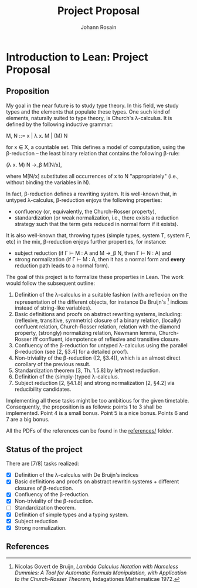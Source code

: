 #+TITLE: Project Proposal
#+AUTHOR: Johann Rosain

* Introduction to Lean: Project Proposal

** Proposition

My goal in the near future is to study type theory. In this field, we study types and the elements that populate these types. One such kind of elements, naturally suited to type theory, is Church's λ-calculus. It is defined by the following inductive grammar:
#+begin_center
M, N ::= x | λ x. M | (M) N
#+end_center
for x ∈ X, a countable set. This defines a model of computation, using the β-reduction -- the least binary relation that contains the following β-rule:
#+begin_center
(\lambda x. M) N \rightarrow_\beta M[N/x],
#+end_center
where M[N/x] substitutes all occurrences of x to N "appropriately" (i.e., without binding the variables in N).

In fact, β-reduction defines a rewriting system. It is well-known that, in untyped λ-calculus, β-reduction enjoys the following properties:
   - confluency (or, equivalently, the Church-Rosser property),
   - standardization (or weak normalization, i.e., there exists a reduction strategy such that the term gets reduced in normal form if it exists).
It is also well-known that, throwing types (simple types, system T, system F, etc) in the mix, β-reduction enjoys further properties, for instance:
   - subject reduction (if Γ ⊢ M : A and M \rightarrow_\beta N, then Γ ⊢ N : A) and
   - strong normalization (if Γ ⊢ M : A, then it has a normal form and *every* reduction path leads to a normal form).

The goal of this project is to formalize these properties in Lean. The work would follow the subsequent outline:
   1) Definition of the λ-calculus in a suitable fashion (with a reflexion on the representation of the different objects, for instance De Bruijn's [1] indices instead of string-like variables).
   2) Basic definitions and proofs on abstract rewriting systems, including: (reflexive, transitive, symmetric) closure of a binary relation, (locally) confluent relation, Church-Rosser relation, relation with the diamond property, (strongly) normalizing relation, Newmann lemma, Church-Rosser iff confluent, idempotence of reflexive and transitive closure.
   3) Confluency of the β-reduction for untyped λ-calculus using the parallel β-reduction (see [2, §3.4] for a detailed proof).
   4) Non-triviality of the β-reduction ([2, §3.4]), which is an almost direct corollary of the previous result.
   5) Standardization theorem [3, Th. 1.5.8] by leftmost reduction.
   6) Definition of the (simply-)typed λ-calculus.
   7) Subject reduction [2, §4.1.8] and strong normalization [2, §4.2] via reducibility candidates.

Implementing all these tasks might be too ambitious for the given timetable. Consequently, the proposition is as follows: points 1 to 3 shall be implemented. Point 4 is a small bonus. Point 5 is a nice bonus. Points 6 and 7 are a big bonus.

All the PDFs of the references can be found in the [[file:references/][references/]] folder.

** Status of the project

There are [7/8] tasks realized:
- [X] Definition of the λ-calculus with De Bruijn's indices
- [X] Basic definitions and proofs on abstract rewritin systems + different closures of β-reduction.
- [X] Confluency of the β-reduction.
- [X] Non-triviality of the β-reduction.
- [ ] Standardization theorem.
- [X] Definition of simple types and a typing system.
- [X] Subject reduction
- [X] Strong normalization.

** References

[1] Nicolas Govert de Bruijn, /Lambda Calculus Notation with Nameless Dummies: A Tool for Automatic Formula Manipulation, with Application to the Church-Rosser Theorem/, Indagationes Mathematicae 1972.

[2] Samuel Mimram, /Program = Proof/, 2022.

[3] M. H. Sorensen and P. Urzyczyn, /Lectures on the Curry-Howard Isomorphism/, Studies in Logic and the Foundation of Mathematics 2006.
